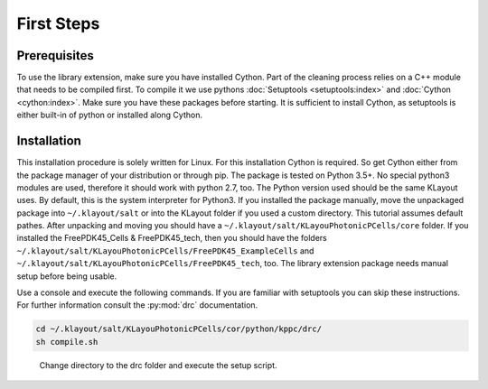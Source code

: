 First Steps
===========

Prerequisites
-------------

To use the library extension, make sure you have installed Cython. Part of the cleaning process relies on a C++ module that needs to be compiled first. To compile it we use pythons :doc:`Setuptools <setuptools:index>` and :doc:`Cython <cython:index>`. Make sure you have these packages before starting. It is sufficient to install Cython, as setuptools is either built-in of python or installed along Cython.

Installation
------------

This installation procedure is solely written for Linux. For this installation Cython is required. So get Cython either from the package manager of your distribution or through pip. The package is tested on Python 3.5+. No special python3 modules are used, therefore it should work with python 2.7, too. The Python version used should be the same KLayout uses. By default, this is the system interpreter for Python3.
If you installed the package manually, move the unpackaged package into ``~/.klayout/salt`` or into the KLayout folder if you used a custom directory. This tutorial assumes default pathes.
After unpacking and moving you should have a ``~/.klayout/salt/KLayouPhotonicPCells/core`` folder. If you installed the FreePDK45_Cells & FreePDK45_tech, then you should have the folders ``~/.klayout/salt/KLayouPhotonicPCells/FreePDK45_ExampleCells`` and ``~/.klayout/salt/KLayouPhotonicPCells/FreePDK45_tech``, too. The library extension package needs manual setup before being usable.

Use a console and execute the following commands. If you are familiar with setuptools you can skip these instructions. For further information consult the :py:mod:`drc` documentation.

.. code-block:: console
    
    cd ~/.klayout/salt/KLayouPhotonicPCells/cor/python/kppc/drc/
    sh compile.sh

.. figure:: ../_static/pictures/Cython.png
    :width: 100 %
    :alt: Compile the C++Python module with Cython
    
    Change directory to the drc folder and execute the setup script.
 
